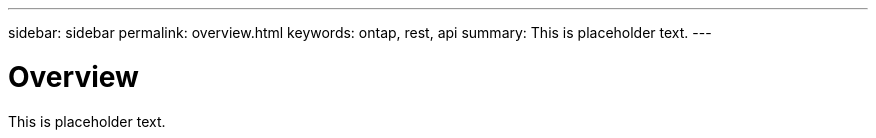 ---
sidebar: sidebar
permalink: overview.html
keywords: ontap, rest, api
summary: This is placeholder text.
---

= Overview
:hardbreaks:
:nofooter:
:icons: font
:linkattrs:
:imagesdir: ./media/

[.lead]
This is placeholder text.